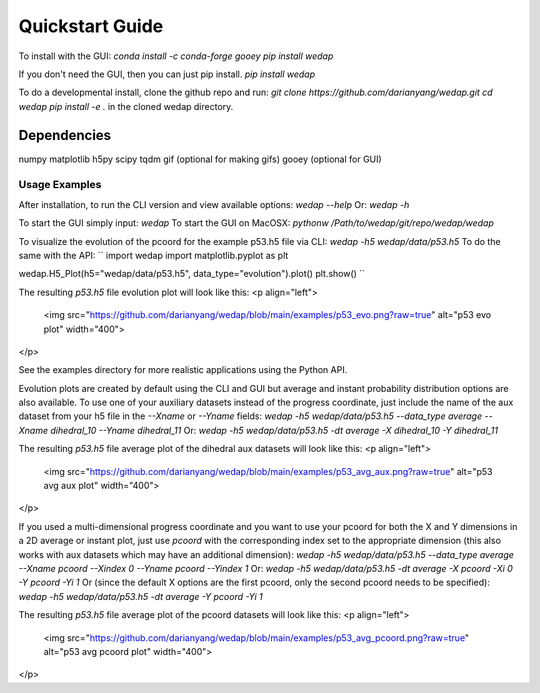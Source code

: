 Quickstart Guide
=============================

To install with the GUI:
`conda install -c conda-forge gooey`
`pip install wedap`

If you don't need the GUI, then you can just pip install.
`pip install wedap`

To do a developmental install, clone the github repo and run:
`git clone https://github.com/darianyang/wedap.git`
`cd wedap`
`pip install -e .`
in the cloned wedap directory.


Dependencies
**************
numpy
matplotlib
h5py
scipy
tqdm
gif (optional for making gifs)
gooey (optional for GUI)

Usage Examples
-------------------
After installation, to run the CLI version and view available options:
`wedap --help`
Or:
`wedap -h`

To start the GUI simply input:
`wedap`
To start the GUI on MacOSX:
`pythonw /Path/to/wedap/git/repo/wedap/wedap`

To visualize the evolution of the pcoord for the example p53.h5 file via CLI:
`wedap -h5 wedap/data/p53.h5`
To do the same with the API:
``
import wedap
import matplotlib.pyplot as plt

wedap.H5_Plot(h5="wedap/data/p53.h5", data_type="evolution").plot()
plt.show()
``

The resulting `p53.h5` file evolution plot will look like this:
<p align="left">
    <img src="https://github.com/darianyang/wedap/blob/main/examples/p53_evo.png?raw=true" alt="p53 evo plot" width="400">
</p>

See the examples directory for more realistic applications using the Python API.

Evolution plots are created by default using the CLI and GUI but average and instant probability distribution options are also available. To use one of your auxiliary datasets instead of the progress coordinate, just include the name of the aux dataset from your h5 file in the `--Xname` or `--Yname` fields:
`wedap -h5 wedap/data/p53.h5 --data_type average --Xname dihedral_10 --Yname dihedral_11`
Or:
`wedap -h5 wedap/data/p53.h5 -dt average -X dihedral_10 -Y dihedral_11`

The resulting `p53.h5` file average plot of the dihedral aux datasets will look like this:
<p align="left">
    <img src="https://github.com/darianyang/wedap/blob/main/examples/p53_avg_aux.png?raw=true" alt="p53 avg aux plot" width="400">
</p>

If you used a multi-dimensional progress coordinate and you want to use your pcoord for both the X and Y dimensions in a 2D average or instant plot, just use `pcoord` with the corresponding index set to the appropriate dimension (this also works with aux datasets which may have an additional dimension):
`wedap -h5 wedap/data/p53.h5 --data_type average --Xname pcoord --Xindex 0 --Yname pcoord --Yindex 1`
Or:
`wedap -h5 wedap/data/p53.h5 -dt average -X pcoord -Xi 0 -Y pcoord -Yi 1`
Or (since the default X options are the first pcoord, only the second pcoord needs to be specified):
`wedap -h5 wedap/data/p53.h5 -dt average -Y pcoord -Yi 1`

The resulting `p53.h5` file average plot of the pcoord datasets will look like this:
<p align="left">
    <img src="https://github.com/darianyang/wedap/blob/main/examples/p53_avg_pcoord.png?raw=true" alt="p53 avg pcoord plot" width="400">
</p>
